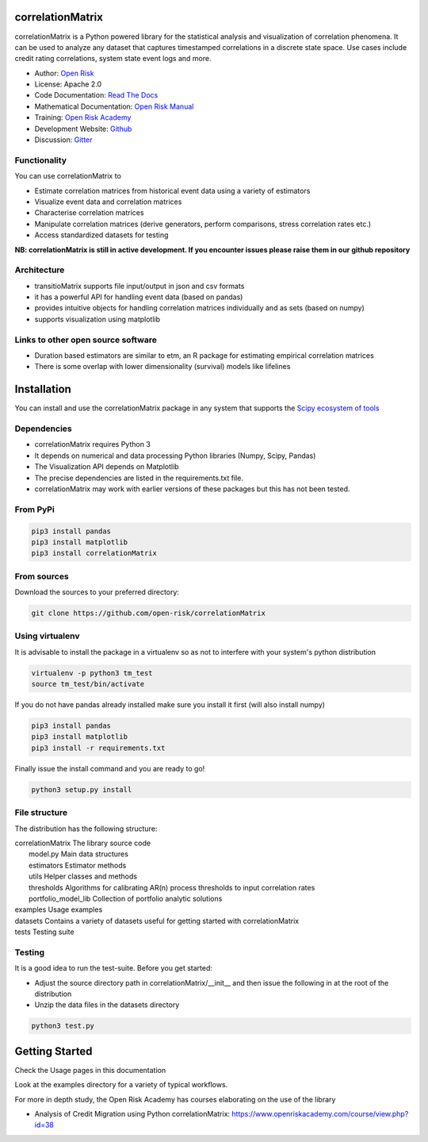 correlationMatrix
=========================

correlationMatrix is a Python powered library for the statistical analysis and visualization of correlation phenomena.
It can be used to analyze any dataset that captures timestamped correlations in a discrete state space.
Use cases include credit rating correlations, system state event logs and more.

* Author: `Open Risk <http://www.openriskmanagement.com>`_
* License: Apache 2.0
* Code Documentation: `Read The Docs <https://correlationmatrix.readthedocs.io/en/latest/>`_
* Mathematical Documentation: `Open Risk Manual <https://www.openriskmanual.org/wiki/correlation_Matrix>`_
* Training: `Open Risk Academy <https://www.openriskacademy.com/login/index.php>`_
* Development Website: `Github <https://github.com/open-risk/correlationMatrix>`_
* Discussion: `Gitter <https://gitter.im/open-risk/correlationMatrix>`_

Functionality
-------------

You can use correlationMatrix to

- Estimate correlation matrices from historical event data using a variety of estimators
- Visualize event data and correlation matrices
- Characterise correlation matrices
- Manipulate correlation matrices (derive generators, perform comparisons, stress correlation rates etc.)
- Access standardized datasets for testing

**NB: correlationMatrix is still in active development. If you encounter issues please raise them in our
github repository**

Architecture
------------

* transitioMatrix supports file input/output in json and csv formats
* it has a powerful API for handling event data (based on pandas)
* provides intuitive objects for handling correlation matrices individually and as sets (based on numpy)
* supports visualization using matplotlib

Links to other open source software
-----------------------------------

- Duration based estimators are similar to etm, an R package for estimating empirical correlation matrices
- There is some overlap with lower dimensionality (survival) models like lifelines

Installation
=======================

You can install and use the correlationMatrix package in any system that supports the `Scipy ecosystem of tools <https://scipy.org/install.html>`_

Dependencies
-----------------

- correlationMatrix requires Python 3
- It depends on numerical and data processing Python libraries (Numpy, Scipy, Pandas)
- The Visualization API depends on Matplotlib
- The precise dependencies are listed in the requirements.txt file.
- correlationMatrix may work with earlier versions of these packages but this has not been tested.

From PyPi
-------------

.. code:: bash

    pip3 install pandas
    pip3 install matplotlib
    pip3 install correlationMatrix

From sources
-------------

Download the sources to your preferred directory:

.. code:: bash

    git clone https://github.com/open-risk/correlationMatrix


Using virtualenv
----------------

It is advisable to install the package in a virtualenv so as not to interfere with your system's python distribution

.. code:: bash

    virtualenv -p python3 tm_test
    source tm_test/bin/activate

If you do not have pandas already installed make sure you install it first (will also install numpy)

.. code:: bash

    pip3 install pandas
    pip3 install matplotlib
    pip3 install -r requirements.txt

Finally issue the install command and you are ready to go!

.. code:: bash

    python3 setup.py install

File structure
-----------------
The distribution has the following structure:

| correlationMatrix         The library source code
|    model.py              Main data structures
|    estimators            Estimator methods
|    utils                 Helper classes and methods
|    thresholds            Algorithms for calibrating AR(n) process thresholds to input correlation rates
|    portfolio_model_lib   Collection of portfolio analytic solutions
| examples                 Usage examples
| datasets                 Contains a variety of datasets useful for getting started with correlationMatrix
| tests                    Testing suite

Testing
----------------------

It is a good idea to run the test-suite. Before you get started:

- Adjust the source directory path in correlationMatrix/__init__ and then issue the following in at the root of the distribution
- Unzip the data files in the datasets directory

.. code:: bash

    python3 test.py

Getting Started
=======================

Check the Usage pages in this documentation

Look at the examples directory for a variety of typical workflows.

For more in depth study, the Open Risk Academy has courses elaborating on the use of the library

- Analysis of Credit Migration using Python correlationMatrix: https://www.openriskacademy.com/course/view.php?id=38

